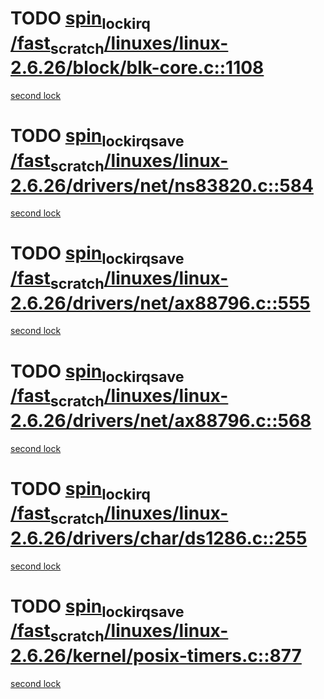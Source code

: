 * TODO [[view:/fast_scratch/linuxes/linux-2.6.26/block/blk-core.c::face=ovl-face1::linb=1108::colb=1::cole=14][spin_lock_irq /fast_scratch/linuxes/linux-2.6.26/block/blk-core.c::1108]]
[[view:/fast_scratch/linuxes/linux-2.6.26/block/blk-core.c::face=ovl-face2::linb=1188::colb=1::cole=14][second lock]]
* TODO [[view:/fast_scratch/linuxes/linux-2.6.26/drivers/net/ns83820.c::face=ovl-face1::linb=584::colb=2::cole=19][spin_lock_irqsave /fast_scratch/linuxes/linux-2.6.26/drivers/net/ns83820.c::584]]
[[view:/fast_scratch/linuxes/linux-2.6.26/drivers/net/ns83820.c::face=ovl-face2::linb=599::colb=3::cole=20][second lock]]
* TODO [[view:/fast_scratch/linuxes/linux-2.6.26/drivers/net/ax88796.c::face=ovl-face1::linb=555::colb=1::cole=18][spin_lock_irqsave /fast_scratch/linuxes/linux-2.6.26/drivers/net/ax88796.c::555]]
[[view:/fast_scratch/linuxes/linux-2.6.26/drivers/net/ax88796.c::face=ovl-face2::linb=557::colb=1::cole=18][second lock]]
* TODO [[view:/fast_scratch/linuxes/linux-2.6.26/drivers/net/ax88796.c::face=ovl-face1::linb=568::colb=1::cole=18][spin_lock_irqsave /fast_scratch/linuxes/linux-2.6.26/drivers/net/ax88796.c::568]]
[[view:/fast_scratch/linuxes/linux-2.6.26/drivers/net/ax88796.c::face=ovl-face2::linb=570::colb=1::cole=18][second lock]]
* TODO [[view:/fast_scratch/linuxes/linux-2.6.26/drivers/char/ds1286.c::face=ovl-face1::linb=255::colb=1::cole=14][spin_lock_irq /fast_scratch/linuxes/linux-2.6.26/drivers/char/ds1286.c::255]]
[[view:/fast_scratch/linuxes/linux-2.6.26/drivers/char/ds1286.c::face=ovl-face2::linb=266::colb=1::cole=14][second lock]]
* TODO [[view:/fast_scratch/linuxes/linux-2.6.26/kernel/posix-timers.c::face=ovl-face1::linb=877::colb=1::cole=18][spin_lock_irqsave /fast_scratch/linuxes/linux-2.6.26/kernel/posix-timers.c::877]]
[[view:/fast_scratch/linuxes/linux-2.6.26/kernel/posix-timers.c::face=ovl-face2::linb=877::colb=1::cole=18][second lock]]
